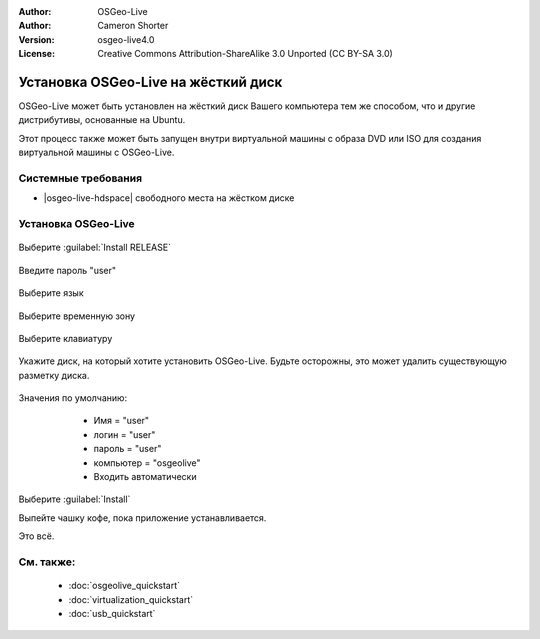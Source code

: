 :Author: OSGeo-Live
:Author: Cameron Shorter
:Version: osgeo-live4.0
:License: Creative Commons Attribution-ShareAlike 3.0 Unported  (CC BY-SA 3.0)

********************************************************************************
Установка OSGeo-Live на жёсткий диск
********************************************************************************

OSGeo-Live может быть установлен на жёсткий диск Вашего компьютера тем же
способом, что и другие дистрибутивы, основанные на Ubuntu.

Этот процесс также может быть запущен внутри виртуальной машины с образа DVD или
ISO для создания виртуальной машины с OSGeo-Live.

Системные требования
--------------------------------------------------------------------------------

* |osgeo-live-hdspace| свободного места на жёстком диске

Установка OSGeo-Live
--------------------------------------------------------------------------------

  .. image:: /images/screenshots/osgeolive/osgeolive_install_start.png
    :scale: 70 %

Выберите :guilabel:`Install RELEASE`

  .. image:: /images/screenshots/osgeolive/osgeolive_install_password.png
    :scale: 70 %

Введите пароль "user"

  .. image:: /images/screenshots/osgeolive/osgeolive_install1_language.png
    :scale: 70 %

Выберите язык

  .. image:: /images/screenshots/osgeolive/osgeolive_install2_timezone.png
    :scale: 70 %

Выберите временную зону

  .. image:: /images/screenshots/osgeolive/osgeolive_install3_keyboard.png
    :scale: 70 %

Выберите клавиатуру

  .. image:: /images/screenshots/osgeolive/osgeolive_install4_disk.png
    :scale: 70 %

Укажите диск, на который хотите установить OSGeo-Live. Будьте осторожны, это
может удалить существующую разметку диска.
  
  .. image:: /images/screenshots/osgeolive/osgeolive_install5_username.png
    :scale: 70 %

Значения по умолчанию:

   * Имя = "user"
   * логин = "user"
   * пароль = "user"
   * компьютер = "osgeolive"
   * Входить автоматически

  .. image:: /images/screenshots/osgeolive/osgeolive_install7_check.png
    :scale: 70 %

Выберите :guilabel:`Install`

Выпейте чашку кофе, пока приложение устанавливается.

Это всё.

См. также:
--------------------------------------------------------------------------------

 * :doc:`osgeolive_quickstart`
 * :doc:`virtualization_quickstart`
 * :doc:`usb_quickstart`

